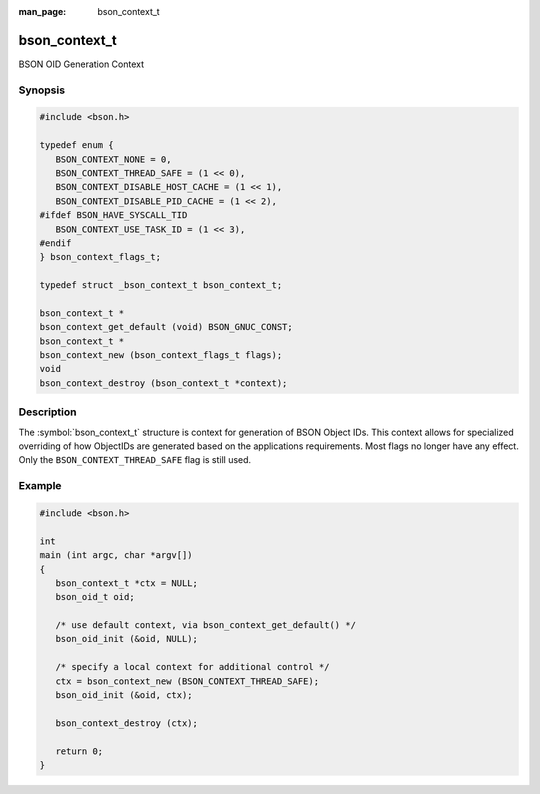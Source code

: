 :man_page: bson_context_t

bson_context_t
==============

BSON OID Generation Context

Synopsis
--------

.. code-block:: c

  #include <bson.h>

  typedef enum {
     BSON_CONTEXT_NONE = 0,
     BSON_CONTEXT_THREAD_SAFE = (1 << 0),
     BSON_CONTEXT_DISABLE_HOST_CACHE = (1 << 1),
     BSON_CONTEXT_DISABLE_PID_CACHE = (1 << 2),
  #ifdef BSON_HAVE_SYSCALL_TID
     BSON_CONTEXT_USE_TASK_ID = (1 << 3),
  #endif
  } bson_context_flags_t;

  typedef struct _bson_context_t bson_context_t;

  bson_context_t *
  bson_context_get_default (void) BSON_GNUC_CONST;
  bson_context_t *
  bson_context_new (bson_context_flags_t flags);
  void
  bson_context_destroy (bson_context_t *context);

Description
-----------

The :symbol:`bson_context_t` structure is context for generation of BSON Object
IDs. This context allows for specialized overriding of how ObjectIDs are
generated based on the applications requirements. Most flags no longer have
any effect. Only the ``BSON_CONTEXT_THREAD_SAFE`` flag is still used.

.. only:: html

  Functions
  ---------

  .. toctree::
    :titlesonly:
    :maxdepth: 1

    bson_context_destroy
    bson_context_get_default
    bson_context_new

Example
-------

.. code-block:: c

  #include <bson.h>

  int
  main (int argc, char *argv[])
  {
     bson_context_t *ctx = NULL;
     bson_oid_t oid;

     /* use default context, via bson_context_get_default() */
     bson_oid_init (&oid, NULL);

     /* specify a local context for additional control */
     ctx = bson_context_new (BSON_CONTEXT_THREAD_SAFE);
     bson_oid_init (&oid, ctx);

     bson_context_destroy (ctx);

     return 0;
  }

